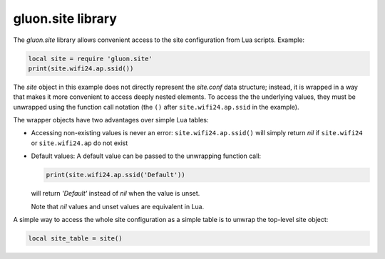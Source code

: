 gluon.site library
==================

The *gluon.site* library allows convenient access to the site configuration
from Lua scripts. Example:

.. code-block:: lua

  local site = require 'gluon.site'
  print(site.wifi24.ap.ssid())

The *site* object in this example does not directly represent the *site.conf* data structure;
instead, it is wrapped in a way that makes it more convenient to access deeply nested elements.
To access the the underlying values, they must be unwrapped using the function call notation
(the ``()`` after ``site.wifi24.ap.ssid`` in the example).

The wrapper objects have two advantages over simple Lua tables:

* Accessing non-existing values is never an error: ``site.wifi24.ap.ssid()`` will simply
  return *nil* if ``site.wifi24`` or ``site.wifi24.ap`` do not exist
* Default values: A default value can be passed to the unwrapping function call:

  .. code-block:: lua

    print(site.wifi24.ap.ssid('Default'))

  will return *'Default'* instead of *nil* when the value is unset.

  Note that *nil* values and unset values are equivalent in Lua.

A simple way to access the whole site configuration as a simple table
is to unwrap the top-level site object:

.. code-block:: lua

  local site_table = site()
